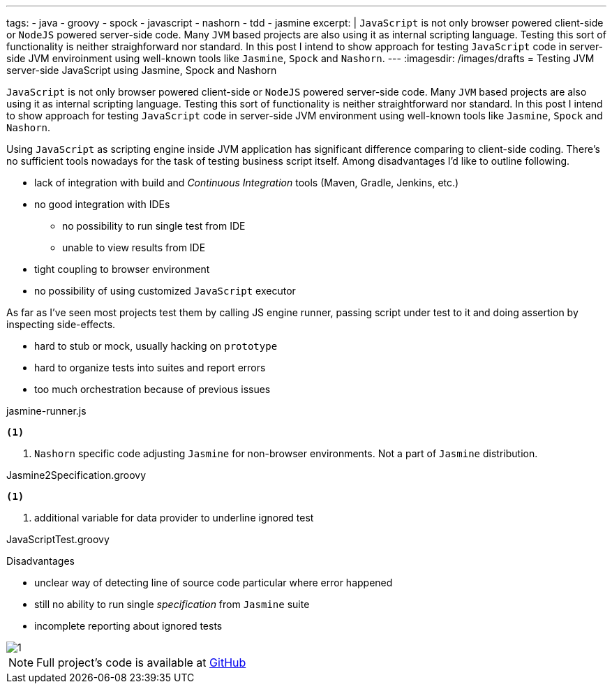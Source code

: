 ---
tags:
- java
- groovy
- spock
- javascript
- nashorn
- tdd
- jasmine
excerpt: |
  `JavaScript` is not only browser powered client-side or `NodeJS` powered server-side code.
  Many `JVM` based projects are also using it as internal scripting language.
  Testing this sort of functionality is neither straighforward nor standard.
  In this post I intend to show approach for testing `JavaScript` code in server-side JVM enviroinment 
  using well-known tools like `Jasmine`, `Spock` and `Nashorn`.
---
:imagesdir: /images/drafts
= Testing JVM server-side JavaScript using Jasmine, Spock and Nashorn

`JavaScript` is not only browser powered client-side or `NodeJS` powered server-side code.
Many `JVM` based projects are also using it as internal scripting language.
Testing this sort of functionality is neither straightforward nor standard.
In this post I intend to show approach for testing `JavaScript` code in server-side JVM environment
using well-known tools like `Jasmine`, `Spock` and `Nashorn`.

Using `JavaScript` as scripting engine inside JVM application has significant difference comparing to client-side coding.
There's no sufficient tools nowadays for the task of testing business script itself. Among disadvantages I'd like to outline following.

* lack of integration with build and _Continuous Integration_ tools (Maven, Gradle, Jenkins, etc.)
* no good integration with IDEs
** no possibility to run single test from IDE
** unable to view results from IDE
* tight coupling to browser environment
* no possibility of using customized `JavaScript` executor

As far as I've seen most projects test them  by calling JS engine runner, passing script under test to it and doing assertion by inspecting side-effects.

* hard to stub or mock, usually hacking on `prototype`
* hard to organize tests into suites and report errors
* too much orchestration because of previous issues

[source,java]
----
----

[source, javascript]
.jasmine-runner.js
----
<1>
----
<1> `Nashorn` specific code adjusting `Jasmine` for non-browser environments. Not a part of `Jasmine` distribution.

[source,groovy]
.Jasmine2Specification.groovy
----
<1>
----
<1> additional variable for data provider to underline ignored test

[source,groovy]
.JavaScriptTest.groovy
----
----

.Disadvantages
* unclear way of detecting line of source code particular where error happened
* still no ability to run single _specification_ from `Jasmine` suite
* incomplete reporting about ignored tests

image::1.png[]

NOTE: Full project's code is available at https://github.com/eshepelyuk/CodeForBlog/tree/master/TestMeIfYouCanNashornSpock[GitHub^]
